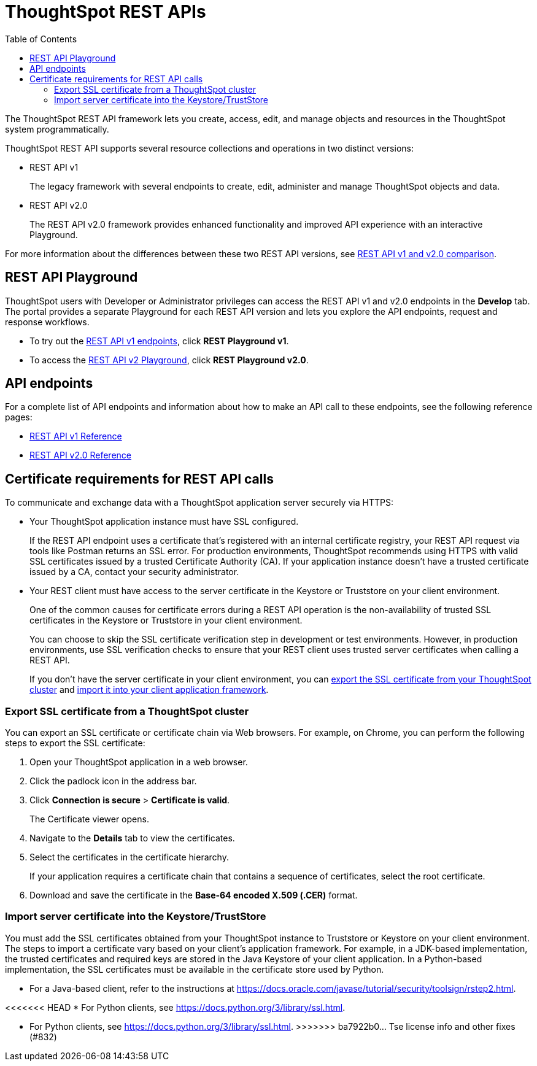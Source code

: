 = ThoughtSpot REST APIs
:toc: true

:page-title: ThoughtSpot REST APIs
:page-pageid: rest-apis
:page-description: ThoughtSpot REST API provides service endpoints for administration, embedding, and data management.

The ThoughtSpot REST API framework lets you create, access, edit, and manage objects and resources in the ThoughtSpot system programmatically.

ThoughtSpot REST API supports several resource collections and operations in two distinct versions:

* REST API v1
+
The legacy framework with several endpoints to create, edit, administer and manage ThoughtSpot objects and data.

* REST API v2.0
+
The REST API v2.0 framework provides enhanced functionality and improved API experience with an interactive Playground.

For more information about the differences between these two REST API versions, see xref:rest-api-v1v2-comparison.adoc[REST API v1 and v2.0 comparison].

== REST API Playground

ThoughtSpot users with Developer or Administrator privileges can access the REST API v1 and v2.0 endpoints in the *Develop* tab. The portal provides a separate Playground for each REST API version and lets you explore the API endpoints, request and response workflows.

* To try out the xref:rest-api-v1.adoc[REST API v1 endpoints], click **REST Playground v1**. +
* To access the xref:rest-api-v2.adoc[REST API v2 Playground], click **REST Playground v2.0**.

==  API endpoints
For a complete list of API endpoints and information about how to make an API call to these endpoints, see the following reference pages:

* xref:rest-api-reference.adoc[REST API v1 Reference]
* xref:rest-api-v2-reference.adoc[REST API v2.0 Reference]

== Certificate requirements for REST API calls

To communicate and exchange data with a ThoughtSpot application server securely via HTTPS:

* Your ThoughtSpot application instance must have SSL configured. +
+
If the REST API endpoint uses a certificate that's registered with an internal certificate registry, your REST API request via tools like Postman returns an SSL error. For production environments, ThoughtSpot recommends using HTTPS with valid SSL certificates issued by a trusted Certificate Authority (CA). If your application instance doesn't have a trusted certificate issued by a CA, contact your security administrator.

////
Postman allows you to link:https://learning.postman.com/docs/sending-requests/certificates/[add the trusted CA certificate, window=_blank] or turn off SSL verification.
////

* Your REST client must have access to the server certificate in the Keystore or Truststore on your client environment.
+
One of the common causes for certificate errors during a REST API operation is the non-availability of trusted SSL certificates in the Keystore or Truststore in your client environment.
+
You can choose to skip the SSL certificate verification step in development or test environments. However, in production environments, use SSL verification checks to ensure that your REST client uses trusted server certificates when calling a REST API.
+
If you don't have the server certificate in your client environment, you can xref:about-rest-apis.adoc#_export_ssl_certificate_from_a_thoughtspot_cluster[export the SSL certificate from your ThoughtSpot cluster] and xref:about-rest-apis.adoc#_import_server_certificate_into_the_keystoretruststore[import it into your client application framework].

=== Export SSL certificate from a ThoughtSpot cluster
You can export an SSL certificate or certificate chain via Web browsers. For example, on Chrome, you can perform the following steps to export the SSL certificate:

. Open your ThoughtSpot application in a web browser.
. Click the padlock icon in the address bar.
. Click *Connection is secure* > *Certificate is valid*.
+
The Certificate viewer opens.
. Navigate to the *Details* tab to view the certificates.
. Select the certificates in the certificate hierarchy.
+
If your application requires a certificate chain that contains a sequence of certificates, select the root certificate.
. Download and save the certificate in the *Base-64 encoded X.509 (.CER)* format.

=== Import server certificate into the Keystore/TrustStore

You must add the SSL certificates obtained from your ThoughtSpot instance to Truststore or Keystore on your client environment. The steps to import a certificate vary based on your client's application framework. For example, in a JDK-based implementation, the trusted certificates and required keys are stored in the Java Keystore of your client application. In a Python-based implementation, the SSL certificates must be available in the certificate store used by Python.

* For a Java-based client, refer to the instructions at link:https://docs.oracle.com/javase/tutorial/security/toolsign/rstep2.html[https://docs.oracle.com/javase/tutorial/security/toolsign/rstep2.html, window=_blank].

<<<<<<< HEAD
* For Python clients, see link:https://docs.python.org/3/library/ssl.html[https://docs.python.org/3/library/ssl.html, window=_blank].
=======
* For Python clients, see link:https://docs.python.org/3/library/ssl.html[https://docs.python.org/3/library/ssl.html, window=_blank].
>>>>>>> ba7922b0... Tse license info and other fixes (#832)

